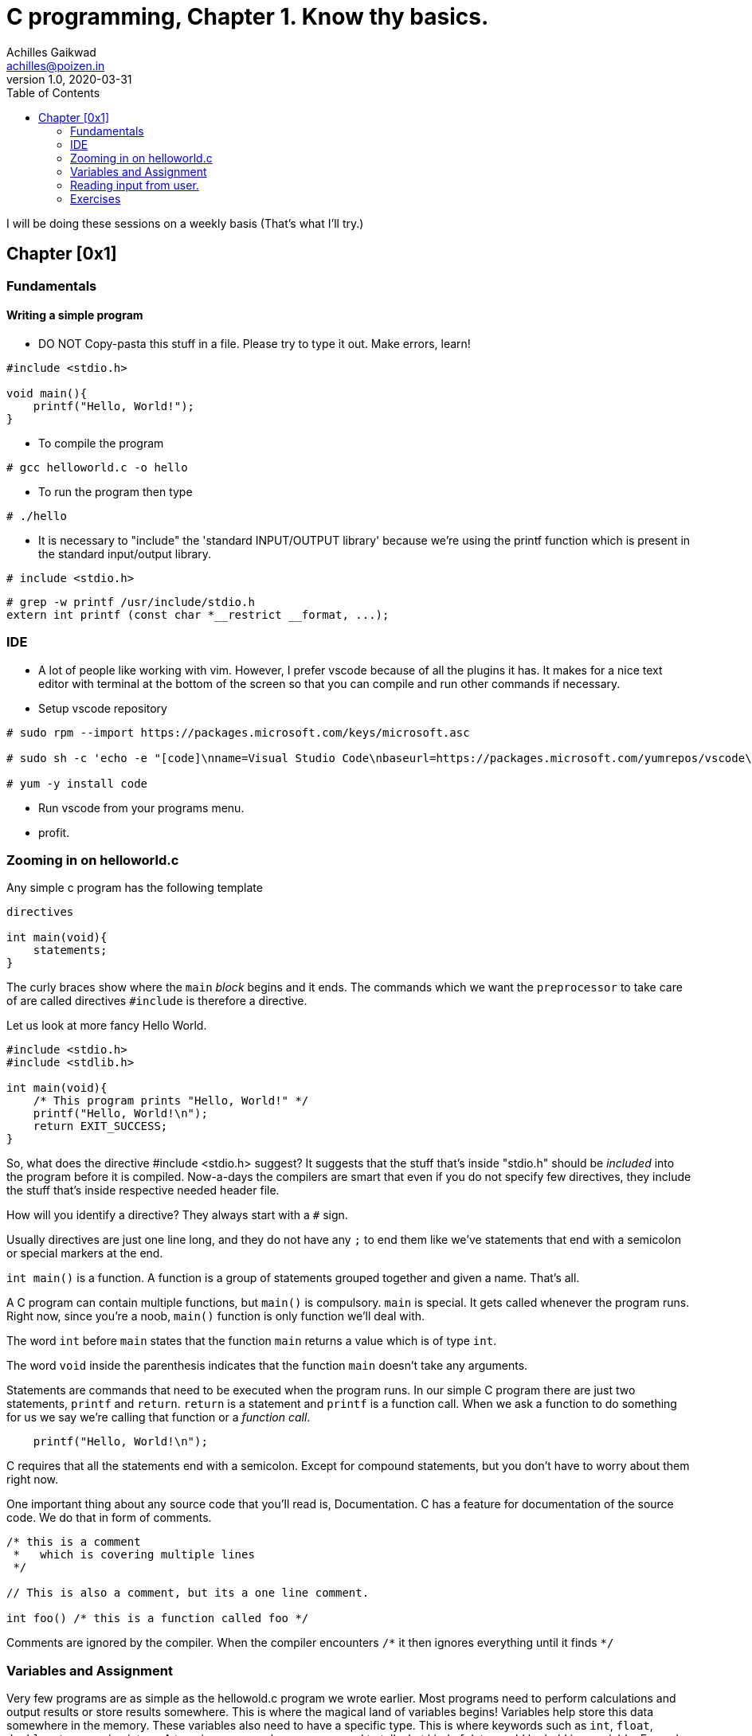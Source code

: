 = C programming, Chapter 1. Know thy basics.
Achilles Gaikwad <achilles@poizen.in>
v1.0, 2020-03-31
:page-layout: docs
ifndef::env-site[]
:toc: left
:idprefix:
:idNovarator: -
endif::[]

I will be doing these sessions on a weekly basis (That's what I'll try.)

== Chapter [0x1]

=== Fundamentals

==== Writing a simple program

- DO NOT Copy-pasta this stuff in a file.
  Please try to type it out. Make errors, learn!

[source,c]
----
#include <stdio.h>

void main(){
    printf("Hello, World!");
}
----

- To compile the program

[source,bash]
----
# gcc helloworld.c -o hello
----

- To run the program then type

[source,bash]
----
# ./hello
----

- It is necessary to "include" the 'standard INPUT/OUTPUT library' because we're using the printf function which is present in the standard input/output library.

[source,C]
----
# include <stdio.h>
----

[source,bash]
----
# grep -w printf /usr/include/stdio.h
extern int printf (const char *__restrict __format, ...);
----

=== IDE

- A lot of people like working with vim. However, I prefer vscode because of all the plugins it has. It makes for a nice text editor with terminal at the bottom of the screen so that you can compile and run other commands if necessary.

- Setup vscode repository

[source, bash]
----
# sudo rpm --import https://packages.microsoft.com/keys/microsoft.asc

# sudo sh -c 'echo -e "[code]\nname=Visual Studio Code\nbaseurl=https://packages.microsoft.com/yumrepos/vscode\nenabled=1\ngpgcheck=1\ngpgkey=https://packages.microsoft.com/keys/microsoft.asc" > /etc/yum.repos.d/vscode.repo'

# yum -y install code
----

- Run vscode from your programs menu. 

- profit.


=== Zooming in on helloworld.c

Any simple c program has the following template

[source,C]
----
directives

int main(void){
    statements;
}
----

The curly braces show where the `main` _block_ begins and it ends.
The commands which we want the `preprocessor` to take care of are called directives
`#include` is therefore a directive.


Let us look at more fancy Hello World.

[source,C]
----
#include <stdio.h>
#include <stdlib.h>

int main(void){
    /* This program prints "Hello, World!" */
    printf("Hello, World!\n");
    return EXIT_SUCCESS;
}
----

So, what does the directive #include <stdio.h> suggest?
It suggests that the stuff that's inside "stdio.h" should be _included_ into the program before it is compiled. Now-a-days the compilers are smart that even if you do not specify few directives, they include the stuff that's inside respective needed header file.


How will you identify a directive?
They always start with a `#` sign.


Usually directives are just one line long, and they do not have any `;` to end them like we've statements that end with a semicolon or special markers at the end.


`int main()` is a function. A function is a group of statements grouped together and given a name. That's all.


A C program can contain multiple functions, but `main()` is compulsory. `main` is special. It gets called whenever the program runs. Right now, since  you're a noob, `main()` function is only function we'll deal with.


The word `int` before `main` states that the function `main` returns a value which is of type `int`. 


The word  `void` inside the parenthesis indicates that the function `main` doesn't take any arguments.


Statements are commands that need to be executed when the program runs. In our simple C program there are just two statements, `printf` and `return`. `return` is a statement and `printf` is a function call. When we ask a function to do something for us we say we're calling that function or a _function call_.

[source,C]
----
    printf("Hello, World!\n");
----

C requires that all the statements end with a semicolon. Except for compound statements, but you don't have to worry about them right now.


One important thing about any source code that you'll read is, Documentation. C has a feature for documentation of the source code. We do that in form of comments.

[source,C]
----
/* this is a comment 
 *   which is covering multiple lines
 */

// This is also a comment, but its a one line comment.

int foo() /* this is a function called foo */
----

Comments are ignored by the compiler. When the compiler encounters `/\*` it then ignores everything until it finds `*/`


=== Variables and Assignment

Very few programs are as simple as the hellowold.c program we wrote earlier. Most programs need to perform calculations and output results or store results somewhere. This is where the magical land of variables begins! Variables help store this data somewhere in the memory. These variables also need to have a specific type. This is where keywords such as `int`, `float`, `double`, etc. come in picture. A type is necessary because we need to tell what kind of data would be held in a variable.
Example, `int a = 50;` stores the value 50 which is of type `int`-eger.

[source,C]
----
int b = 90;
----

What I just did above is declare a varible and assign it the value 90. Declarations are imporant in C. To declare a variable one must specify the type of the variabel and then its name. There are restrictions on what you can name a variable, you should google this and have plenty of data to go ahead. Therefore I'll not be covering it. You can't store the value which has a decimal point in this variable because the type of this varible is `int`. To store a floating point value you'll need variable of type `float`. 

[source,C]
----
float pi = 3.1415926;
----

If there are mutliple variables of same type, you can declare them in the same line.


[source,C]
----
float i, j, k;
int length, width;
double pi;
----

There is another important concept that we covered is assignment! A variable can be given a value, its called assignment

[source,C]
----
int height = 42;
int length = 42;
int width  = 42;
----

The number 42 here is called a constant. This reminds me of a quote

"`You're the one constant in this sea of variables`" - Mr. Robot

Anyway, moving ahead. Now our template for a simple program looks like this: 

[source,C]
----
directives

int main(void){
    declarations;
    statements;
}
----

=== Reading input from user.

What if you want to read some values from the user. Consider the following program that calculates area of a triangle.

[source,C]
----
#include <stdio.h>

/* Calculates the area of a triangle
 */
int main(void){
    int height, base;
    float area;

    height = 12;
    base  = 21;
    area   = (base * height)/2 ;

    printf("The area is %f\n", area);
    return 0;
}
----

Our program is mostly static, if I want to check the area of a different triangle? Do you need to edit the program, change the values, recompile the program and run a.out?

Thankfully, you don't have to.

[source,C]
----
#include <stdio.h>
#include <stdlib.h>

int main(void){
    int height, base;
    float area;
	printf("I calculate area of a triangle\n");
	printf("Enter the height: ");
	scanf("%d",&height);
	printf("Enter the width: ");
	scanf("%d",&base);
    area   = (base * height)/2 ;
    printf("The area is %.2f\n", area);
}
----

=== Exercises

The secret is, do them all. Even if you know it, type it out. See what errors you encounter. Google those errors. Fix those errors. Read the manuals.

- Create and run program that prints "foobar".

- Google keywords in C. Make a note of them.

- Write a program to print the following picture on screen: 

----
*************
*           *
*           *
*           *
*           *
*************
----

- Write a program to calculate volume of a sphere which has radius of 5 units.

- Modify the above program so that the radius can be entered by the user.

- Write a program so that the following function gets evalulated :
  x^3^ + 3x^2 - 3x + 42


- Write a program where the user will enter the amount of money they've in INR and you print the $ amount. Convert it from INR to $.
